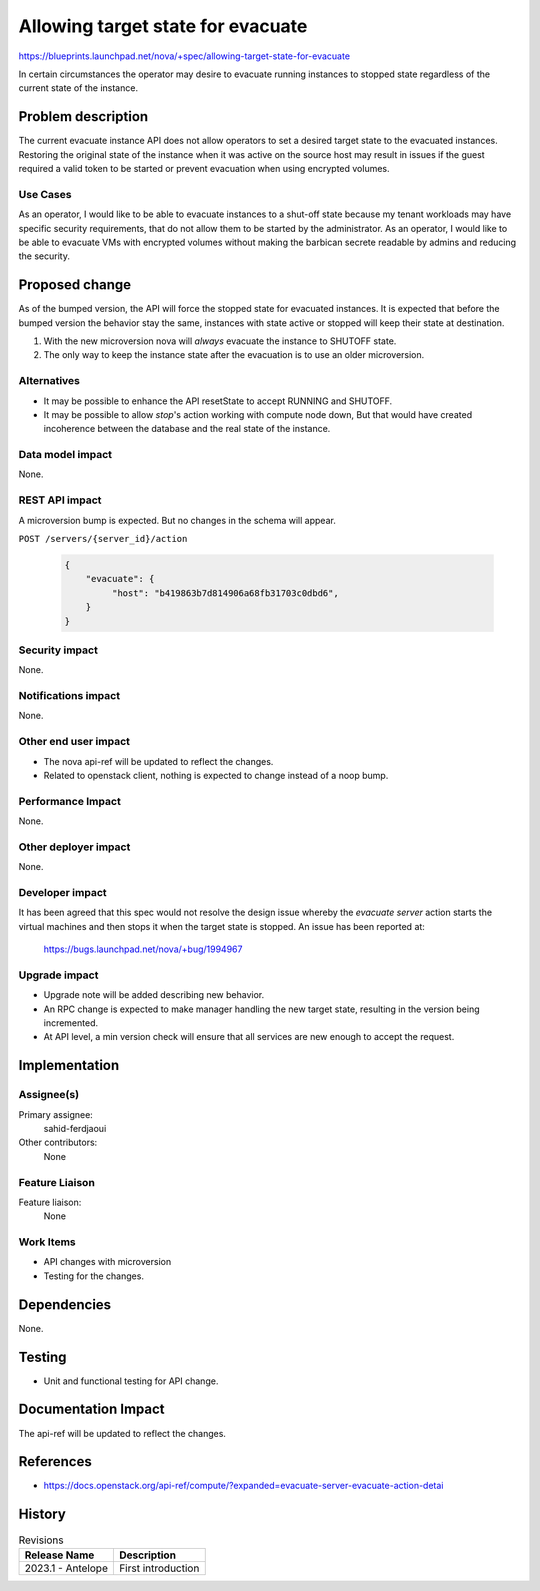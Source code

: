 ..
 This work is licensed under a Creative Commons Attribution 3.0 Unported
 License.
 http://creativecommons.org/licenses/by/3.0/legalcode

==================================
Allowing target state for evacuate
==================================

https://blueprints.launchpad.net/nova/+spec/allowing-target-state-for-evacuate

In certain circumstances the operator may desire to evacuate running
instances to stopped state regardless of the current state of the
instance.

Problem description
===================

The current evacuate instance API does not allow operators to set a
desired target state to the evacuated instances. Restoring the
original state of the instance when it was active on the source host
may result in issues if the guest required a valid token to be started
or prevent evacuation when using encrypted volumes.

Use Cases
---------

As an operator, I would like to be able to evacuate instances to a
shut-off state because my tenant workloads may have specific security
requirements, that do not allow them to be started by the
administrator.
As an operator, I would like to be able to evacuate VMs with encrypted
volumes without making the barbican secrete readable by admins and
reducing the security.

Proposed change
===============

As of the bumped version, the API will force the stopped state for
evacuated instances. It is expected that before the bumped version the
behavior stay the same, instances with state active or stopped will
keep their state at destination.

1) With the new microversion nova will *always* evacuate the instance
   to SHUTOFF state.
2) The only way to keep the instance state after the evacuation is to
   use an older microversion.

Alternatives
------------

- It may be possible to enhance the API resetState to accept RUNNING and
  SHUTOFF.
- It may be possible to allow `stop`'s action working with compute
  node down, But that would have created incoherence between the
  database and the real state of the instance.

Data model impact
-----------------

None.

REST API impact
---------------

A microversion bump is expected. But no changes in the schema will appear.

``POST /servers/{server_id}/action``

  .. code-block::

    {
        "evacuate": {
             "host": "b419863b7d814906a68fb31703c0dbd6",
        }
    }


Security impact
---------------

None.

Notifications impact
--------------------

None.

Other end user impact
---------------------

- The nova api-ref will be updated to reflect the changes.
- Related to openstack client, nothing is expected to change instead
  of a noop bump.

Performance Impact
------------------

None.

Other deployer impact
---------------------

None.

Developer impact
----------------

It has been agreed that this spec would not resolve the design issue
whereby the `evacuate server` action starts the virtual machines and
then stops it when the target state is stopped. An issue has been
reported at:

  https://bugs.launchpad.net/nova/+bug/1994967


Upgrade impact
--------------

- Upgrade note will be added describing new behavior.
- An RPC change is expected to make manager handling the new target
  state, resulting in the version being incremented.
- At API level, a min version check will ensure that all services are
  new enough to accept the request.

Implementation
==============

Assignee(s)
-----------

Primary assignee:
  sahid-ferdjaoui

Other contributors:
  None

Feature Liaison
---------------

Feature liaison:
  None

Work Items
----------

- API changes with microversion
- Testing for the changes.

Dependencies
============

None.

Testing
=======

- Unit and functional testing for API change.

Documentation Impact
====================

The api-ref will be updated to reflect the changes.

References
==========

* https://docs.openstack.org/api-ref/compute/?expanded=evacuate-server-evacuate-action-detai

History
=======

.. list-table:: Revisions
   :header-rows: 1

   * - Release Name
     - Description
   * - 2023.1 - Antelope
     - First introduction
